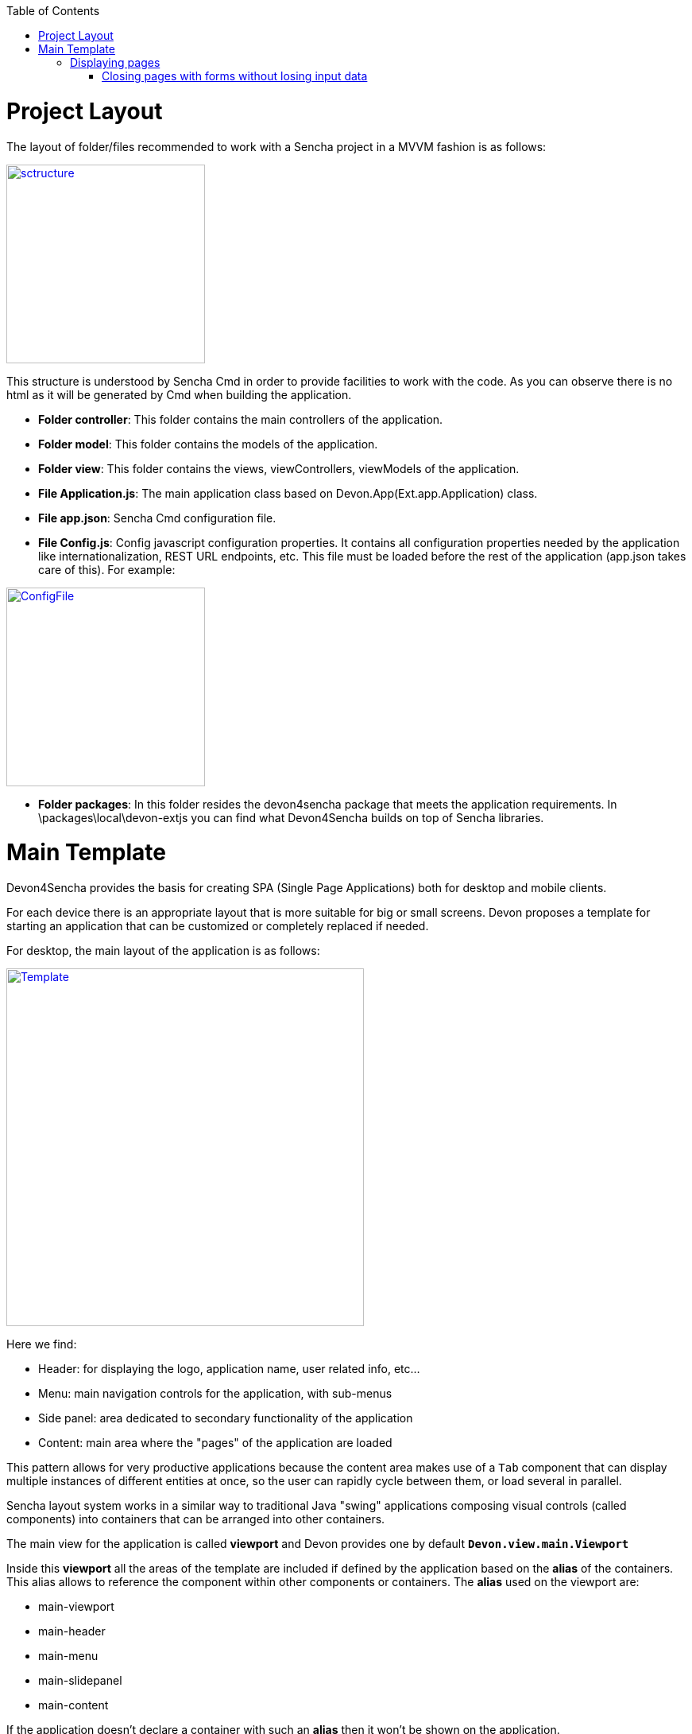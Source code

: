:toc: macro
toc::[]

# Project Layout

The layout of folder/files recommended to work with a Sencha project in a MVVM fashion is as follows:

image::images/client-gui-sencha/sctructure.PNG[,align="center",width="250",App Structure, link="images/client-gui-sencha/sctructure.PNG"]

This structure is understood by Sencha Cmd in order to provide facilities to work with the code.  As you can observe there is no html as it will be generated by Cmd when building the application.

* **Folder controller**: This folder contains the main controllers of the application.
* **Folder model**: This folder contains the models of the application.
* **Folder view**: This folder contains the views, viewControllers, viewModels of the application.
* **File Application.js**: The main application class based on Devon.App(Ext.app.Application) class.
* **File app.json**: Sencha Cmd configuration file.
* **File Config.js**: Config javascript configuration properties. It contains all configuration properties needed by the application like internationalization, REST URL endpoints, etc. This file must be loaded before the rest of the application (app.json takes care of this).   For example:

image::images/client-gui-sencha/ConfigFile.PNG[,align="center",width="250",Config.js, link="images/client-gui-sencha/ConfigFile.PNG"]

* **Folder packages**: In this folder resides the devon4sencha package that meets the application requirements.  In \packages\local\devon-extjs you can find what Devon4Sencha builds on top of Sencha libraries.

# Main Template

Devon4Sencha provides the basis for creating SPA (Single Page Applications) both for desktop and mobile clients. 

For each device there is an appropriate layout that is more suitable for big or small screens. Devon proposes a template for starting an application that can be customized or completely replaced if needed.

For desktop, the main layout of the application is as follows:

image::images/client-gui-sencha/maintemplate-image1.png[Template,width="450", link="images/client-gui-sencha/maintemplate-image1.png"]

Here we find:

* Header: for displaying the logo, application name, user related info, etc...
* Menu: main navigation controls for the application, with sub-menus
* Side panel: area dedicated to secondary functionality of the application
* Content: main area where the "pages" of the application are loaded

This pattern allows for very productive applications because the content area makes use of a `Tab` component that can display multiple instances of different entities at once, so the user can rapidly cycle between them, or load several in parallel.

Sencha layout system works in a similar way to traditional Java "swing" applications composing visual controls (called components) into containers that can be arranged into other containers.

The main view for the application is called *viewport* and Devon provides one by default `**Devon.view.main.Viewport**`

Inside this *viewport* all the areas of the template are included if defined by the application based on the *alias* of the containers. This alias allows to reference the component within other components or containers. The *alias* used on the viewport are:

* main-viewport
* main-header
* main-menu
* main-slidepanel
* main-content

If the application doesn't declare a container with such an *alias* then it won't be shown on the application.

If more customization is needed then it is better to not start with `Devon.view.main.Viewport` and create your own viewport object.

Another concern for the *viewport* is to contain references to *global* data that can be addressed by visual components of the application, such as information about the logged user. This is achieved by storing this data into the *ViewModel* of the *viewport*. As the *ViewModel* is inherited by contained components, storing information at the root of the view hierarchy makes this available everywhere.

This can be useful for example for link:Client-GUI-Sencha-security[controlling visibility of controls based on user roles]

## Displaying pages

The main template for Devon applications is based on a tabbed layout. This is very convenient and makes for very productive applications since several entities can be opened at the same time and the user can switch easily between them.

Displaying pages on this template is only a matter to add children panels to this `tabbar` which can be addressed by its alias `main-content` or by using the Devon method `Devon.App.openInContentPanel` (see jsdoc for more information on the usage of this method)

### Closing pages with forms without losing input data

Devon framework offers the `Devon.plugin.PreventDataLoss` plugin valid only for `Ext.form.Panel` objects. This plugin alerts the user about losing data when the form has been edited on screen and hasn't been saved, before closing a page or window.
This plugin can be used as shown below:

[source,javascript]
----
Ext.define('Sample.some.View', {
  extends : 'Ext.form.Panel',

  closable:true,
  bind:{
    values:'{myValues}'
  },
  plugins:['preventdataloss'],
  items : [{
    xtype:'textfield',
    reference:'id',
    name:'id',
    bind:{value:'{myValues.id}'}
  }]
});
----

Note that the form, or a panel or tab that contains the form, must be *closable*.

In a form panel, a record or an object with data can be used to bind to the view properties `record` or `values` (as shown in the sample).

By specifying the property `mainPanel` (String: panel xtype), the plugin will search for a parent component with that `xtype`, and alerts the user before closing the referenced panel although it doesn't need to be closable.

[source,javascript]
----
Ext.define("Sample.view.table.TableCrud", {
  extend: "Ext.panel.Panel",
  xtype:'tablecrud',

  items:[{
    xtype:'form',
    bind:{
      values:'{table}'
    },
    plugins:[{
      ptype:'preventdataloss',
      mainPanel:'tablecrud'         // <-- component to watch for modifications
    }],
    items:[]
  }]
});
----    